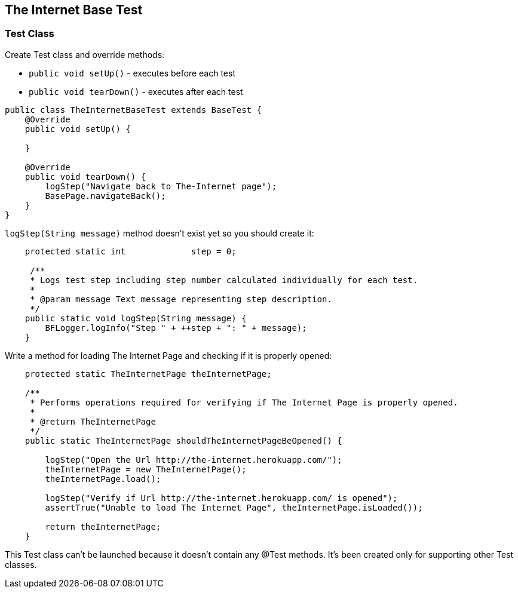 :imagesdir: Who-Is-MrChecker/Tutorials/Basic-Tutorials/First-Steps
== The Internet Base Test

=== Test Class

Create Test class and override methods: 

* `public void setUp()` - executes before each test 
* `public void tearDown()` - executes after each test 

----
public class TheInternetBaseTest extends BaseTest {
    @Override
    public void setUp() {
         
    }

    @Override
    public void tearDown() {
        logStep("Navigate back to The-Internet page");  
        BasePage.navigateBack(); 
    }
}
----

`logStep(String message)` method doesn't exist yet so you should create it:

----
    protected static int             step = 0;

     /**
     * Logs test step including step number calculated individually for each test.
     *
     * @param message Text message representing step description.
     */
    public static void logStep(String message) {
        BFLogger.logInfo("Step " + ++step + ": " + message); 
    }
----

Write a method for loading The Internet Page and checking if it is properly opened:

----
    protected static TheInternetPage theInternetPage;

    /**
     * Performs operations required for verifying if The Internet Page is properly opened.
     *
     * @return TheInternetPage
     */
    public static TheInternetPage shouldTheInternetPageBeOpened() {

        logStep("Open the Url http://the-internet.herokuapp.com/"); 
        theInternetPage = new TheInternetPage();  
        theInternetPage.load(); 

        logStep("Verify if Url http://the-internet.herokuapp.com/ is opened");   
        assertTrue("Unable to load The Internet Page", theInternetPage.isLoaded()); 

        return theInternetPage; 
    }
----

This Test class can't be launched because it doesn't contain any @Test methods. It's been created only for supporting other Test classes. 